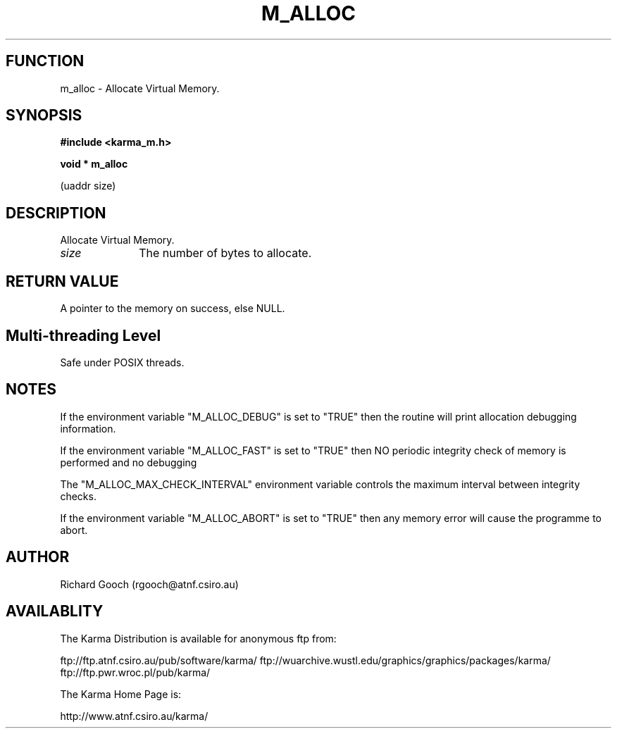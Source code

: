 .TH M_ALLOC 3 "13 Nov 2005" "Karma Distribution"
.SH FUNCTION
m_alloc \- Allocate Virtual Memory.
.SH SYNOPSIS
.B #include <karma_m.h>
.sp
.B void * m_alloc
.sp
(uaddr size)
.SH DESCRIPTION
Allocate Virtual Memory.
.IP \fIsize\fP 1i
The number of bytes to allocate.
.SH RETURN VALUE
A pointer to the memory on success, else NULL.
.SH Multi-threading Level
Safe under POSIX threads.
.SH NOTES
If the environment variable "M_ALLOC_DEBUG" is set to "TRUE" then
the routine will print allocation debugging information.
.sp
If the environment variable "M_ALLOC_FAST" is set to "TRUE" then NO
periodic integrity check of memory is performed and no debugging
.sp
The "M_ALLOC_MAX_CHECK_INTERVAL" environment variable controls the
maximum interval between integrity checks.
.sp
If the environment variable "M_ALLOC_ABORT" is set to "TRUE" then
any memory error will cause the programme to abort.
.sp
.SH AUTHOR
Richard Gooch (rgooch@atnf.csiro.au)
.SH AVAILABLITY
The Karma Distribution is available for anonymous ftp from:

ftp://ftp.atnf.csiro.au/pub/software/karma/
ftp://wuarchive.wustl.edu/graphics/graphics/packages/karma/
ftp://ftp.pwr.wroc.pl/pub/karma/

The Karma Home Page is:

http://www.atnf.csiro.au/karma/
